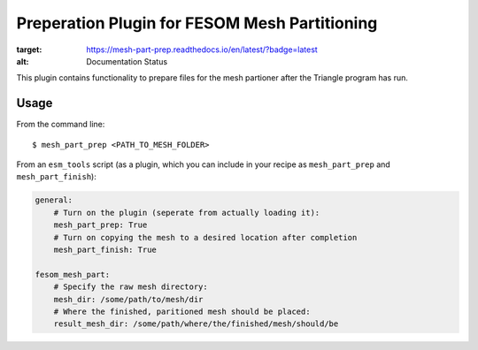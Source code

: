 ==============================================
Preperation Plugin for FESOM Mesh Partitioning
==============================================

.. image:: https://readthedocs.org/projects/mesh-part-prep/badge/?version=latest
:target: https://mesh-part-prep.readthedocs.io/en/latest/?badge=latest
:alt: Documentation Status

.. image:: https://img.shields.io/github/license/pgierz/mesh_part_prep   :alt: GitHub

This plugin contains functionality to prepare files for the mesh partioner
after the Triangle program has run.

Usage
-----

From the command line::

    $ mesh_part_prep <PATH_TO_MESH_FOLDER>

From an ``esm_tools`` script (as a plugin, which you can include in your recipe as ``mesh_part_prep`` and ``mesh_part_finish``):

.. code-block:: yaml

    general:
        # Turn on the plugin (seperate from actually loading it):
        mesh_part_prep: True
        # Turn on copying the mesh to a desired location after completion
        mesh_part_finish: True

    fesom_mesh_part:
        # Specify the raw mesh directory:
        mesh_dir: /some/path/to/mesh/dir
        # Where the finished, paritioned mesh should be placed:
        result_mesh_dir: /some/path/where/the/finished/mesh/should/be
